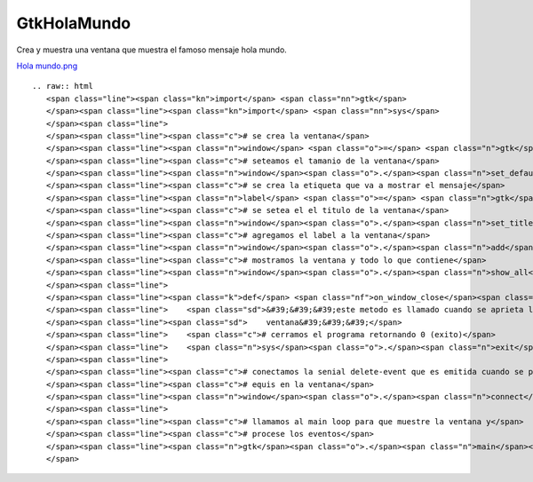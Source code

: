 
GtkHolaMundo
------------

Crea y muestra una ventana que muestra el famoso mensaje hola mundo.

`Hola mundo.png </wiki/Recetario/Gui/Gtk/HolaMundo/attachment/582/Hola%20mundo.png>`_

::

   .. raw:: html
      <span class="line"><span class="kn">import</span> <span class="nn">gtk</span>
      </span><span class="line"><span class="kn">import</span> <span class="nn">sys</span>
      </span><span class="line">
      </span><span class="line"><span class="c"># se crea la ventana</span>
      </span><span class="line"><span class="n">window</span> <span class="o">=</span> <span class="n">gtk</span><span class="o">.</span><span class="n">Window</span><span class="p">()</span>
      </span><span class="line"><span class="c"># seteamos el tamanio de la ventana</span>
      </span><span class="line"><span class="n">window</span><span class="o">.</span><span class="n">set_default_size</span><span class="p">(</span><span class="mi">200</span><span class="p">,</span> <span class="mi">200</span><span class="p">)</span>
      </span><span class="line"><span class="c"># se crea la etiqueta que va a mostrar el mensaje</span>
      </span><span class="line"><span class="n">label</span> <span class="o">=</span> <span class="n">gtk</span><span class="o">.</span><span class="n">Label</span><span class="p">(</span><span class="s">&quot;Hola pyar!&quot;</span><span class="p">)</span>
      </span><span class="line"><span class="c"># se setea el el titulo de la ventana</span>
      </span><span class="line"><span class="n">window</span><span class="o">.</span><span class="n">set_title</span><span class="p">(</span><span class="s">&quot;hola mundo&quot;</span><span class="p">)</span>
      </span><span class="line"><span class="c"># agregamos el label a la ventana</span>
      </span><span class="line"><span class="n">window</span><span class="o">.</span><span class="n">add</span><span class="p">(</span><span class="n">label</span><span class="p">)</span>
      </span><span class="line"><span class="c"># mostramos la ventana y todo lo que contiene</span>
      </span><span class="line"><span class="n">window</span><span class="o">.</span><span class="n">show_all</span><span class="p">()</span>
      </span><span class="line">
      </span><span class="line"><span class="k">def</span> <span class="nf">on_window_close</span><span class="p">(</span><span class="n">window</span><span class="p">,</span> <span class="n">event</span><span class="p">):</span>
      </span><span class="line">    <span class="sd">&#39;&#39;&#39;este metodo es llamado cuando se aprieta la equis para cerrar la </span>
      </span><span class="line"><span class="sd">    ventana&#39;&#39;&#39;</span>
      </span><span class="line">    <span class="c"># cerramos el programa retornando 0 (exito)</span>
      </span><span class="line">    <span class="n">sys</span><span class="o">.</span><span class="n">exit</span><span class="p">(</span><span class="mi">0</span><span class="p">)</span>
      </span><span class="line">
      </span><span class="line"><span class="c"># conectamos la senial delete-event que es emitida cuando se presiona la</span>
      </span><span class="line"><span class="c"># equis en la ventana</span>
      </span><span class="line"><span class="n">window</span><span class="o">.</span><span class="n">connect</span><span class="p">(</span><span class="s">&quot;delete-event&quot;</span><span class="p">,</span> <span class="n">on_window_close</span><span class="p">)</span>
      </span><span class="line">
      </span><span class="line"><span class="c"># llamamos al main loop para que muestre la ventana y</span>
      </span><span class="line"><span class="c"># procese los eventos</span>
      </span><span class="line"><span class="n">gtk</span><span class="o">.</span><span class="n">main</span><span class="p">()</span>
      </span>

